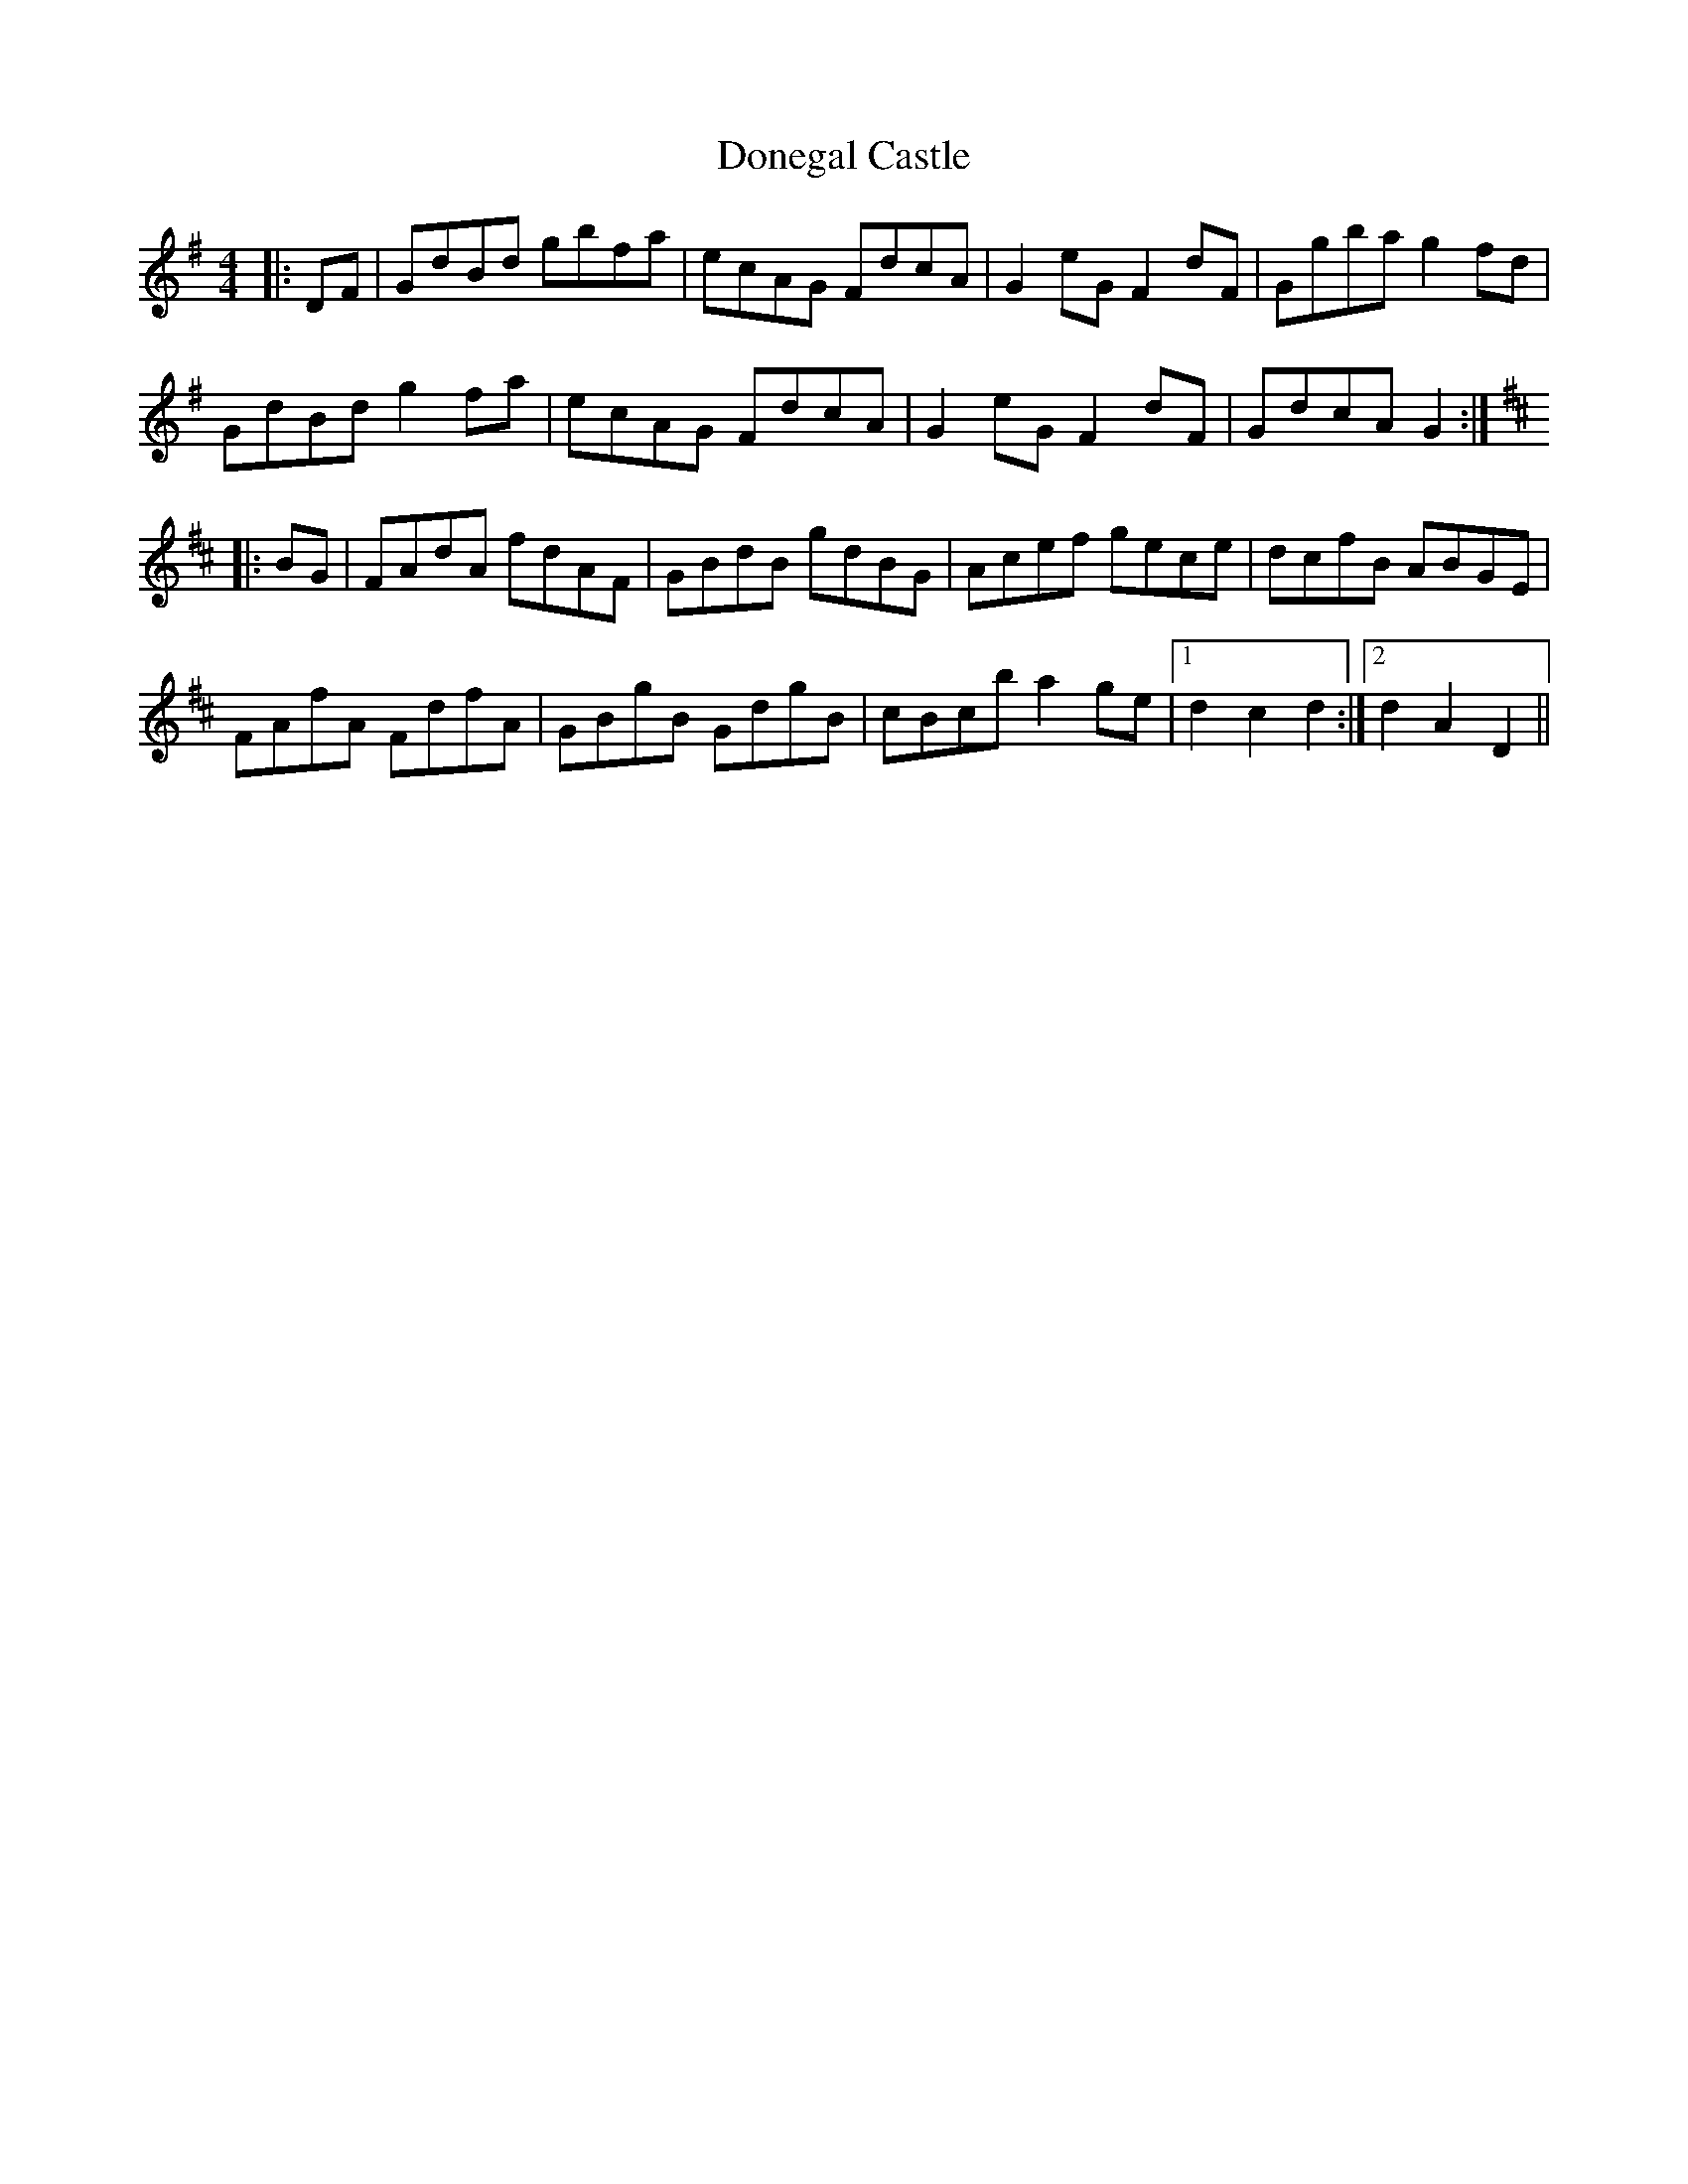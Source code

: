 X: 10430
T: Donegal Castle
R: hornpipe
M: 4/4
K: Gmajor
|:DF|GdBd gbfa|ecAG FdcA|G2 eG F2 dF|Ggba g2 fd|
GdBd g2 fa|ecAG FdcA|G2 eG F2 dF|GdcA G2:|
K: D Major
|:BG|FAdA fdAF|GBdB gdBG|Acef gece|dcfB ABGE|
FAfA FdfA|GBgB GdgB|cBc’b a2 ge|1 d2 c2 d2:|2 d2 A2 D2||

